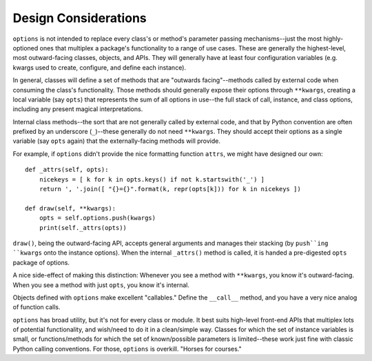Design Considerations
=====================

``options`` is not intended to replace every class's or method's
parameter passing mechanisms--just the most highly-optioned
ones that multiplex a package's functionality to a range of use
cases.  These are generally the highest-level, most outward-facing
classes, objects, and APIs.  They will generally have at
least four configuration variables (e.g. kwargs used to create,
configure, and define each instance).

In general, classes will define a set of methods that are "outwards
facing"--methods called by external code when consuming the class's
functionality. Those methods should generally expose their options through
``**kwargs``, creating a local variable (say ``opts``) that represents the sum
of all options in use--the full stack of call, instance, and class options,
including any present magical interpretations.

Internal class methods--the sort that are not generally called by external
code, and that by Python convention are often prefixed by an underscore
(``_``)--these generally do not need ``**kwargs``. They should accept their
options as a single variable (say ``opts`` again) that the externally-facing
methods will provide.

For example, if ``options`` didn't provide the nice formatting
function ``attrs``, we might have designed our own::

    def _attrs(self, opts):
        nicekeys = [ k for k in opts.keys() if not k.startswith('_') ]
        return ', '.join([ "{}={}".format(k, repr(opts[k])) for k in nicekeys ])

    def draw(self, **kwargs):
        opts = self.options.push(kwargs)
        print(self._attrs(opts))

``draw()``, being the outward-facing API, accepts general arguments and
manages their stacking (by ``push``ing ``kwargs`` onto the instance options).
When the internal ``_attrs()`` method is called, it is handed a pre-digested
``opts`` package of options.

A nice side-effect of making this distinction: Whenever you see a method with
``**kwargs``, you know it's outward-facing. When you see a method with just
``opts``, you know it's internal.

Objects defined with ``options`` make excellent "callables."
Define the ``__call__`` method, and you have a very nice analog of
function calls.

``options`` has broad utility, but it's not for every class or
module. It best suits high-level front-end APIs that multiplex lots
of potential functionality, and wish/need to do it in a clean/simple
way. Classes for which the set of instance variables is small, or
functions/methods for which the set of known/possible parameters
is limited--these work just fine with classic Python calling
conventions. For those, ``options`` is overkill. "Horses for courses."

